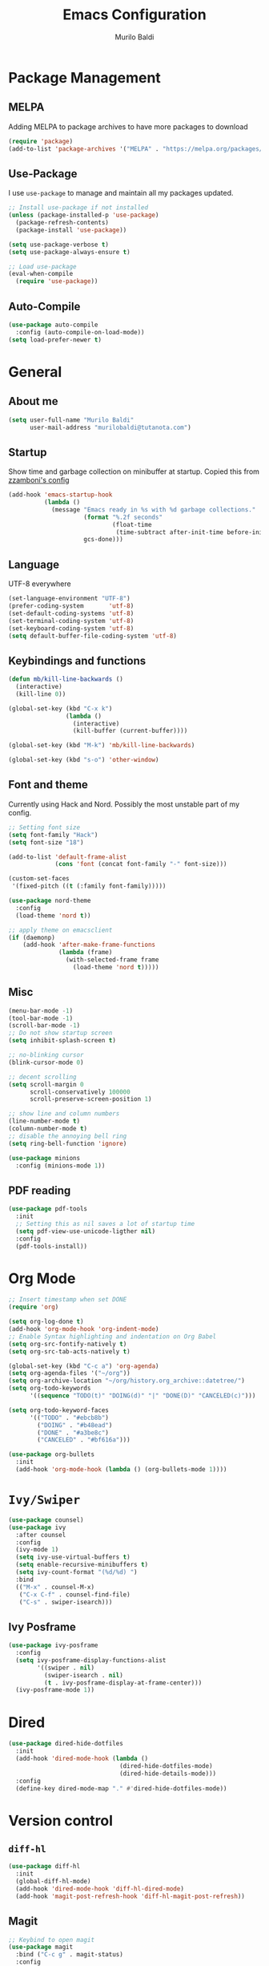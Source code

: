 #+TITLE: Emacs Configuration
#+AUTHOR: Murilo Baldi
#+EMAIL: murilobaldi@tutanota.com

* Package Management
** MELPA
Adding MELPA to package archives to have more packages to download
#+BEGIN_SRC emacs-lisp
  (require 'package)
  (add-to-list 'package-archives '("MELPA" . "https://melpa.org/packages/"))
#+END_SRC

** Use-Package
I use =use-package= to manage and maintain all my packages updated.
#+BEGIN_SRC emacs-lisp
  ;; Install use-package if not installed
  (unless (package-installed-p 'use-package)
    (package-refresh-contents)
    (package-install 'use-package))

  (setq use-package-verbose t)
  (setq use-package-always-ensure t)

  ;; Load use-package
  (eval-when-compile
    (require 'use-package))
#+END_SRC

** Auto-Compile
#+BEGIN_SRC emacs-lisp
  (use-package auto-compile
    :config (auto-compile-on-load-mode))
  (setq load-prefer-newer t)
#+END_SRC

* General
** About me
#+BEGIN_SRC emacs-lisp
  (setq user-full-name "Murilo Baldi"
        user-mail-address "murilobaldi@tutanota.com")
#+END_SRC
** Startup
Show time and garbage collection on minibuffer at startup.
Copied this from [[https://zzamboni.org/post/my-emacs-configuration-with-commentary/][zzamboni's config]]
#+BEGIN_SRC emacs-lisp
  (add-hook 'emacs-startup-hook
            (lambda ()
              (message "Emacs ready in %s with %d garbage collections."
                       (format "%.2f seconds"
                               (float-time
                                (time-subtract after-init-time before-init-time)))
                       gcs-done)))
#+END_SRC

** Language
UTF-8 everywhere
#+BEGIN_SRC emacs-lisp
  (set-language-environment "UTF-8")
  (prefer-coding-system       'utf-8)
  (set-default-coding-systems 'utf-8)
  (set-terminal-coding-system 'utf-8)
  (set-keyboard-coding-system 'utf-8)
  (setq default-buffer-file-coding-system 'utf-8)
#+END_SRC

** Keybindings and functions
#+BEGIN_SRC emacs-lisp
  (defun mb/kill-line-backwards ()
    (interactive)
    (kill-line 0))

  (global-set-key (kbd "C-x k")
                  (lambda ()
                    (interactive)
                    (kill-buffer (current-buffer))))

  (global-set-key (kbd "M-k") 'mb/kill-line-backwards)

  (global-set-key (kbd "s-o") 'other-window)
#+END_SRC

** Font and theme
Currently using Hack and Nord. Possibly the most unstable part of my config.
#+BEGIN_SRC emacs-lisp
  ;; Setting font size
  (setq font-family "Hack")
  (setq font-size "18")

  (add-to-list 'default-frame-alist
               (cons 'font (concat font-family "-" font-size)))

  (custom-set-faces
   '(fixed-pitch ((t (:family font-family)))))

  (use-package nord-theme
    :config
    (load-theme 'nord t))

  ;; apply theme on emacsclient
  (if (daemonp)
      (add-hook 'after-make-frame-functions
                (lambda (frame)
                  (with-selected-frame frame
                    (load-theme 'nord t)))))
#+END_SRC

** Misc
#+BEGIN_SRC emacs-lisp
  (menu-bar-mode -1)
  (tool-bar-mode -1)
  (scroll-bar-mode -1)
  ;; Do not show startup screen
  (setq inhibit-splash-screen t)

  ;; no-blinking cursor
  (blink-cursor-mode 0)

  ;; decent scrolling
  (setq scroll-margin 0
        scroll-conservatively 100000
        scroll-preserve-screen-position 1)

  ;; show line and column numbers
  (line-number-mode t)
  (column-number-mode t)
  ;; disable the annoying bell ring
  (setq ring-bell-function 'ignore)

  (use-package minions
    :config (minions-mode 1))

#+END_SRC

** PDF reading
#+BEGIN_SRC emacs-lisp
  (use-package pdf-tools
    :init
    ;; Setting this as nil saves a lot of startup time
    (setq pdf-view-use-unicode-ligther nil)
    :config
    (pdf-tools-install))
#+END_SRC

* Org Mode
#+BEGIN_SRC emacs-lisp
  ;; Insert timestamp when set DONE
  (require 'org)

  (setq org-log-done t)
  (add-hook 'org-mode-hook 'org-indent-mode)
  ;; Enable Syntax highlighting and indentation on Org Babel
  (setq org-src-fontify-natively t)
  (setq org-src-tab-acts-natively t)

  (global-set-key (kbd "C-c a") 'org-agenda)
  (setq org-agenda-files '("~/org"))
  (setq org-archive-location "~/org/history.org_archive::datetree/")
  (setq org-todo-keywords
        '((sequence "TODO(t)" "DOING(d)" "|" "DONE(D)" "CANCELED(c)")))

  (setq org-todo-keyword-faces
        '(("TODO" . "#ebcb8b")
          ("DOING" . "#b48ead")
          ("DONE" . "#a3be8c")
          ("CANCELED" . "#bf616a")))

  (use-package org-bullets
    :init
    (add-hook 'org-mode-hook (lambda () (org-bullets-mode 1))))
#+END_SRC

* =Ivy/Swiper=
#+BEGIN_SRC emacs-lisp
  (use-package counsel)
  (use-package ivy
    :after counsel
    :config
    (ivy-mode 1)
    (setq ivy-use-virtual-buffers t)
    (setq enable-recursive-minibuffers t)
    (setq ivy-count-format "(%d/%d) ")
    :bind
    (("M-x" . counsel-M-x)
     ("C-x C-f" . counsel-find-file)
     ("C-s" . swiper-isearch)))
#+END_SRC

** Ivy Posframe
#+BEGIN_SRC emacs-lisp
  (use-package ivy-posframe
    :config
    (setq ivy-posframe-display-functions-alist
          '((swiper . nil)
            (swiper-isearch . nil)
            (t . ivy-posframe-display-at-frame-center)))
    (ivy-posframe-mode 1))
#+END_SRC
* Dired
#+BEGIN_SRC emacs-lisp
  (use-package dired-hide-dotfiles
    :init
    (add-hook 'dired-mode-hook (lambda ()
                                 (dired-hide-dotfiles-mode)
                                 (dired-hide-details-mode)))
    :config
    (define-key dired-mode-map "." #'dired-hide-dotfiles-mode))
#+END_SRC

* Version control
** =diff-hl=
#+BEGIN_SRC emacs-lisp
  (use-package diff-hl
    :init
    (global-diff-hl-mode)
    (add-hook 'dired-mode-hook 'diff-hl-dired-mode)
    (add-hook 'magit-post-refresh-hook 'diff-hl-magit-post-refresh))
#+END_SRC

** Magit
#+BEGIN_SRC emacs-lisp
  ;; Keybind to open magit
  (use-package magit
    :bind ("C-c g" . magit-status)
    :config
    (setq magit-emacsclient-executable "/usr/bin/em")
    (setq git-commit-summary-max-length 50))
#+END_SRC
** Backup files
#+BEGIN_SRC emacs-lisp
  (setq auto-save-default nil)
  ;; Set ~/.emacs.d/backups to store my backup files
  (setq backup-directory-alist
        `(("." . ,(concat user-emacs-directory "backups"))))

  (setq backup-by-copying t)
  ;; Keep some old backups
  (setq delete-old-versions t
        kept-new-versions 6
        kept-old-versions 2
        version-control t)
#+END_SRC

* Text manipulation
#+BEGIN_SRC emacs-lisp
  (setq require-final-newline t)
  ;; Show matching bracket
  (show-paren-mode 1)
  ;; Autoclose brackets
  (electric-pair-mode 1)
  ;;Setting 2 soft tabs
  (setq-default indent-tabs-mode t)
  (setq-default tab-width 4)
  (setq indent-line-function 'insert-tab)
  (setq backward-delete-char-untabify-method 'hungry)
  (add-hook 'before-save-hook 'delete-trailing-whitespace)
#+END_SRC

Activate =company-mode= globally and set completion to =M-/=.
#+BEGIN_SRC emacs-lisp
  (use-package company
    :init
    (add-hook 'after-init-hook 'global-company-mode)
    (global-set-key (kbd "M-/") 'company-complete-common))
#+END_SRC

** Programming
*** C/C++
#+BEGIN_SRC emacs-lisp
  (add-hook 'c-mode-common-hook
            (lambda ()
              (setq c++-tab-always-indent t
                    indent-tabs-mode t
                    tab-width 4
                    c-basic-offset tab-width
                    c-indent-level tab-width)
              (c-set-offset 'brace-list-intro 'c-basic-offset)
              (c-set-offset 'substatement-open 0)))

  (add-to-list 'auto-mode-alist '("\\.h\\'" . c++-mode))
#+END_SRC

*** C#
Enable =Omnisharp= for C# programming
#+BEGIN_SRC emacs-lisp
  (use-package omnisharp
    :init
    (eval-after-load
        'company
      '(add-to-list 'company-backends 'company-omnisharp))
    (add-hook 'csharp-mode-hook #'company-mode)
    (add-hook 'csharp-mode-hook 'omnisharp-mode)
    (add-hook 'csharp-mode-hook
              (lambda ()
                (setq indent-tabs-mode t)
                (setq tab-width 4))))
#+END_SRC

*** GLSL
#+BEGIN_SRC emacs-lisp
  (use-package glsl-mode)
#+END_SRC

*** Javascript
#+BEGIN_SRC emacs-lisp
  (add-hook 'js-mode
            (lambda ()
              (setq indent-tabs-mode nil)
              (setq tab-width 2)
              (setq js-indent-level 2)))
#+END_SRC
*** Markdown
#+BEGIN_SRC emacs-lisp
  (use-package markdown-mode
    :ensure t
    :mode (("README\\.md\\'" . gfm-mode)
           ("\\.md\\'" . markdown-mode)
           ("\\.markdown\\'" . markdown-mode))
    :init (setq markdown-command "multimarkdown"))
#+END_SRC

*** Objective-C
#+BEGIN_SRC emacs-lisp
  (add-to-list 'auto-mode-alist '("\\.mm\\'" . objc-mode))
  (add-to-list 'magic-mode-alist
               `(,(lambda ()
                    (and (string= (file-name-extension buffer-file-name) "h")
                         (re-search-forward "@\\<interface\\>"
                                            magic-mode-regexp-match-limit t)))
                 . objc-mode))
#+END_SRC

*** Python
#+BEGIN_SRC emacs-lisp
  (add-hook 'python-mode
            (lambda ()
              (setq indent-tabs-mode nil)
              (setq tab-width 4)
              (setq python-indent-offset 4)))
#+END_SRC

*** Rjsx-Mode
#+BEGIN_SRC emacs-lisp
  (use-package rjsx-mode
    :config
    (add-to-list 'auto-mode-alist '("components\\/.*\\.js\\'" . rjsx-mode))
    (setq indent-tabs-mode nil)
    (setq tab-width 2)
    (setq js-indent-level 2))
#+END_SRC

*** Rust
#+BEGIN_SRC emacs-lisp
  (use-package rust-mode
    :config
    (add-hook 'rust-mode
              (lambda ()
                (setq indent-tabs-mode nil)
                (setq tab-width 4))))
#+END_SRC
*** Web Development
#+BEGIN_SRC emacs-lisp
  ;; Set web-mode config
  (use-package web-mode
    :init
    (add-hook 'web-mode-hook
              (lambda ()
                (setq tab-width 2)
                (setq indent-tabs-mode nil)
                (setq web-mode-markup-indent-offset 2)
                (setq web-mode-css-indent-offset 2)
                (setq web-mode-code-indent-offset 2)
                (setq web-mode-enable-current-column-highlight t)
                (setq web-mode-enable-current-element-highlight t)))

    :mode
    ("\\.phtml\\'" . web-mode)
    ("\\.tpl\\.php\\'" . web-mode)
    ("\\.[agj]sp\\'" . web-mode)
    ("\\.as[cp]x\\'" . web-mode)
    ("\\.erb\\'" . web-mode)
    ("\\.mustache\\'" . web-mode)
    ("\\.djhtml\\'" . web-mode)
    ("\\.html?\\'" . web-mode))
#+END_SRC

**** Emmet
#+BEGIN_SRC emacs-lisp
  (use-package emmet-mode
    :config
    (add-hook 'web-mode-hook 'emmet-mode)
    (add-hook 'sgml-mode-hook 'emmet-mode)
    (add-hook 'css-mode-hook  'emmet-mode))
#+END_SRC

**** CSS
Setting CSS indentation to 2
#+BEGIN_SRC emacs-lisp
  (setq indent-tabs-mode nil)
  (setq css-indent-offset 2)
#+END_SRC

** =autoinsert=
I use autoinsert to insert a simple header in my org files.
Got the basic config from [[https://emacs.stackexchange.com/questions/45629/template-for-new-file][this post]].
#+BEGIN_SRC emacs-lisp
  (defun mb/write-org-header ()
    (let* ((filename-sans-extension (file-name-base (buffer-file-name)))
           (org-title (string-join
                       (split-string filename-sans-extension "-") " ")))
      (insert (format "#+TITLE: %s\n" (capitalize org-title)))
      (insert (format "#+AUTHOR: %s\n" user-full-name))
      (insert (format "#+EMAIL: %s\n\n" user-mail-address))))

  (use-package autoinsert
    :ensure nil
    :config
    ;; Avoid prompting for insertion
    (setq auto-insert-query nil)
    ;; reset the alist and use it with org files only,
    ;; then set the hook
    (setq auto-insert-alist nil)
    (add-to-list 'auto-insert-alist  '("\\.org$" . mb/write-org-header)))
  (add-hook 'find-file-hook 'auto-insert)
#+END_SRC

* Security
** GPG
Enable pinentry to prompt password on minibuffer
#+BEGIN_SRC emacs-lisp
  (use-package pinentry
    :init
    (pinentry-start))
#+END_SRC
